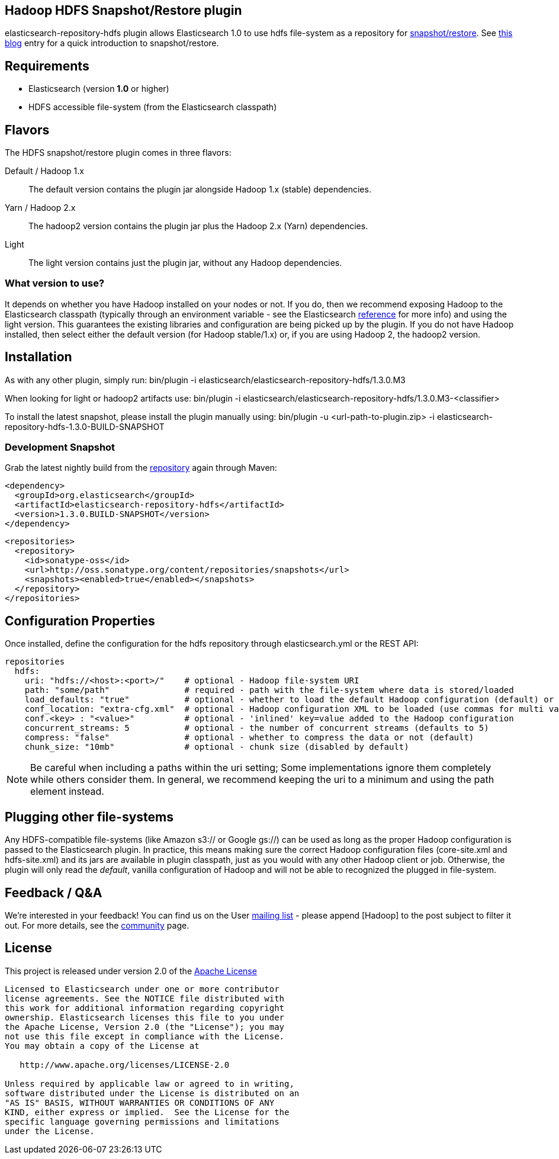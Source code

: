 == Hadoop HDFS Snapshot/Restore plugin

+elasticsearch-repository-hdfs+ plugin allows Elasticsearch 1.0 to use +hdfs+ file-system as a repository for http://www.elasticsearch.org/guide/en/elasticsearch/reference/master/modules-snapshots.html[snapshot/restore]. See http://www.elasticsearch.org/blog/introducing-snapshot-restore/[this blog] entry for a quick introduction to snapshot/restore.

== Requirements
- Elasticsearch (version *1.0* or higher)
- HDFS accessible file-system (from the Elasticsearch classpath)

== Flavors
The HDFS snapshot/restore plugin comes in three flavors:

Default / Hadoop 1.x:: The default version contains the plugin jar alongside Hadoop 1.x (stable) dependencies.
Yarn / Hadoop 2.x:: The +hadoop2+ version contains the plugin jar plus the Hadoop 2.x (Yarn) dependencies.
Light:: The +light+ version contains just the plugin jar, without any Hadoop dependencies.

=== What version to use?
It depends on whether you have Hadoop installed on your nodes or not. If you do, then we recommend exposing Hadoop to the Elasticsearch classpath (typically through an environment variable - see the Elasticsearch http://www.elasticsearch.org/guide/en/elasticsearch/reference/1.x/setup-configuration.html[reference] for more info) and using the +light+ version. This guarantees the existing libraries and configuration are being picked up by the plugin.
If you do not have Hadoop installed, then select either the default version (for Hadoop stable/1.x) or, if you are using Hadoop 2, the +hadoop2+ version.

== Installation
As with any other plugin, simply run:
+bin/plugin -i elasticsearch/elasticsearch-repository-hdfs/1.3.0.M3+

When looking for +light+ or +hadoop2+ artifacts use:
+bin/plugin -i elasticsearch/elasticsearch-repository-hdfs/1.3.0.M3-<classifier>+

To install the latest snapshot, please install the plugin manually using:
+bin/plugin -u <url-path-to-plugin.zip> -i elasticsearch-repository-hdfs-1.3.0-BUILD-SNAPSHOT+

=== Development Snapshot
Grab the latest nightly build from the http://oss.sonatype.org/content/repositories/snapshots/org/elasticsearch/elasticsearch-repository-hdfs/[repository] again through Maven:

[source,xml]
----
<dependency>
  <groupId>org.elasticsearch</groupId>
  <artifactId>elasticsearch-repository-hdfs</artifactId>
  <version>1.3.0.BUILD-SNAPSHOT</version>
</dependency>
----

[source,xml]
----
<repositories>
  <repository>
    <id>sonatype-oss</id>
    <url>http://oss.sonatype.org/content/repositories/snapshots</url>
    <snapshots><enabled>true</enabled></snapshots>
  </repository>
</repositories>
----

== Configuration Properties

Once installed, define the configuration for the +hdfs+ repository through +elasticsearch.yml+ or the REST API:

[source]
----
repositories
  hdfs:
    uri: "hdfs://<host>:<port>/"    # optional - Hadoop file-system URI
    path: "some/path"               # required - path with the file-system where data is stored/loaded
    load_defaults: "true"           # optional - whether to load the default Hadoop configuration (default) or not
    conf_location: "extra-cfg.xml"  # optional - Hadoop configuration XML to be loaded (use commas for multi values)
    conf.<key> : "<value>"          # optional - 'inlined' key=value added to the Hadoop configuration
    concurrent_streams: 5           # optional - the number of concurrent streams (defaults to 5)
    compress: "false"               # optional - whether to compress the data or not (default)
    chunk_size: "10mb"              # optional - chunk size (disabled by default)
----

NOTE: Be careful when including a paths within the +uri+ setting; Some implementations ignore them completely while others consider them. In general, we recommend keeping the +uri+ to a minimum and using the +path+ element
instead.

== Plugging other file-systems

Any HDFS-compatible file-systems (like Amazon +s3://+ or Google +gs://+) can be used as long as the proper Hadoop configuration is passed to the Elasticsearch plugin. In practice, this means making sure the correct Hadoop configuration files (+core-site.xml+ and +hdfs-site.xml+) and its jars are available in plugin classpath, just as you would with any other Hadoop client or job.
Otherwise, the plugin will only read the _default_, vanilla configuration of Hadoop and will not be able to recognized the plugged in file-system.

== Feedback / Q&A
We're interested in your feedback! You can find us on the User https://groups.google.com/forum/?fromgroups#!forum/elasticsearch[mailing list] - please append +[Hadoop]+ to the post subject to filter it out. For more details, see the http://www.elasticsearch.org/community/[community] page.

== License
This project is released under version 2.0 of the http://www.apache.org/licenses/LICENSE-2.0[Apache License]

----
Licensed to Elasticsearch under one or more contributor
license agreements. See the NOTICE file distributed with
this work for additional information regarding copyright
ownership. Elasticsearch licenses this file to you under
the Apache License, Version 2.0 (the "License"); you may
not use this file except in compliance with the License.
You may obtain a copy of the License at
 
   http://www.apache.org/licenses/LICENSE-2.0
 
Unless required by applicable law or agreed to in writing,
software distributed under the License is distributed on an
"AS IS" BASIS, WITHOUT WARRANTIES OR CONDITIONS OF ANY
KIND, either express or implied.  See the License for the
specific language governing permissions and limitations
under the License.
----